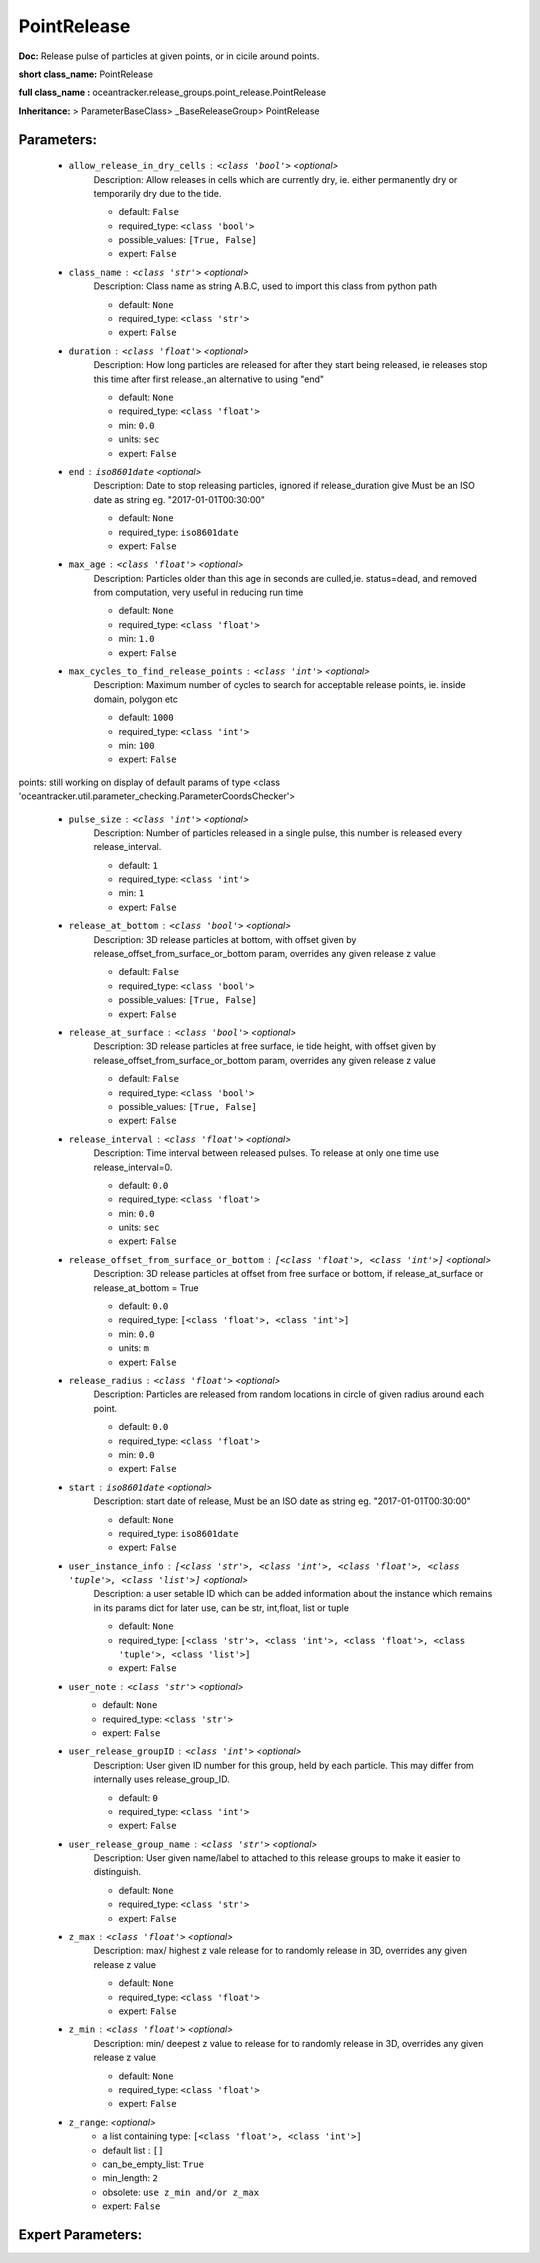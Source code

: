 #############
PointRelease
#############

**Doc:**     Release pulse of particles at given points, or in cicile around points.    

**short class_name:** PointRelease

**full class_name :** oceantracker.release_groups.point_release.PointRelease

**Inheritance:** > ParameterBaseClass> _BaseReleaseGroup> PointRelease


Parameters:
************

	* ``allow_release_in_dry_cells`` :   ``<class 'bool'>``   *<optional>*
		Description: Allow releases in cells which are currently dry, ie. either permanently dry or temporarily dry due to the tide.

		- default: ``False``
		- required_type: ``<class 'bool'>``
		- possible_values: ``[True, False]``
		- expert: ``False``

	* ``class_name`` :   ``<class 'str'>``   *<optional>*
		Description: Class name as string A.B.C, used to import this class from python path

		- default: ``None``
		- required_type: ``<class 'str'>``
		- expert: ``False``

	* ``duration`` :   ``<class 'float'>``   *<optional>*
		Description: How long particles are released for after they start being released, ie releases stop this time after first release.,an alternative to using "end"

		- default: ``None``
		- required_type: ``<class 'float'>``
		- min: ``0.0``
		- units: ``sec``
		- expert: ``False``

	* ``end`` :   ``iso8601date``   *<optional>*
		Description: Date to stop releasing particles, ignored if release_duration give Must be an ISO date as string eg. "2017-01-01T00:30:00"

		- default: ``None``
		- required_type: ``iso8601date``
		- expert: ``False``

	* ``max_age`` :   ``<class 'float'>``   *<optional>*
		Description: Particles older than this age in seconds are culled,ie. status=dead, and removed from computation, very useful in reducing run time

		- default: ``None``
		- required_type: ``<class 'float'>``
		- min: ``1.0``
		- expert: ``False``

	* ``max_cycles_to_find_release_points`` :   ``<class 'int'>``   *<optional>*
		Description: Maximum number of cycles to search for acceptable release points, ie. inside domain, polygon etc

		- default: ``1000``
		- required_type: ``<class 'int'>``
		- min: ``100``
		- expert: ``False``


points: still working on display  of default params of  type <class 'oceantracker.util.parameter_checking.ParameterCoordsChecker'>

	* ``pulse_size`` :   ``<class 'int'>``   *<optional>*
		Description: Number of particles released in a single pulse, this number is released every release_interval.

		- default: ``1``
		- required_type: ``<class 'int'>``
		- min: ``1``
		- expert: ``False``

	* ``release_at_bottom`` :   ``<class 'bool'>``   *<optional>*
		Description: 3D release particles at bottom, with  offset given by release_offset_from_surface_or_bottom param, overrides any given release z value

		- default: ``False``
		- required_type: ``<class 'bool'>``
		- possible_values: ``[True, False]``
		- expert: ``False``

	* ``release_at_surface`` :   ``<class 'bool'>``   *<optional>*
		Description: 3D release particles at free surface, ie tide height, with  offset given by release_offset_from_surface_or_bottom param, overrides any given release z value

		- default: ``False``
		- required_type: ``<class 'bool'>``
		- possible_values: ``[True, False]``
		- expert: ``False``

	* ``release_interval`` :   ``<class 'float'>``   *<optional>*
		Description: Time interval between released pulses. To release at only one time use release_interval=0.

		- default: ``0.0``
		- required_type: ``<class 'float'>``
		- min: ``0.0``
		- units: ``sec``
		- expert: ``False``

	* ``release_offset_from_surface_or_bottom`` :   ``[<class 'float'>, <class 'int'>]``   *<optional>*
		Description: 3D release particles at offset from free surface or bottom, if release_at_surface or  release_at_bottom = True

		- default: ``0.0``
		- required_type: ``[<class 'float'>, <class 'int'>]``
		- min: ``0.0``
		- units: ``m``
		- expert: ``False``

	* ``release_radius`` :   ``<class 'float'>``   *<optional>*
		Description: Particles are released from random locations in circle of given radius around each point.

		- default: ``0.0``
		- required_type: ``<class 'float'>``
		- min: ``0.0``
		- expert: ``False``

	* ``start`` :   ``iso8601date``   *<optional>*
		Description: start date of release, Must be an ISO date as string eg. "2017-01-01T00:30:00"

		- default: ``None``
		- required_type: ``iso8601date``
		- expert: ``False``

	* ``user_instance_info`` :   ``[<class 'str'>, <class 'int'>, <class 'float'>, <class 'tuple'>, <class 'list'>]``   *<optional>*
		Description: a user setable ID which can be added information about the instance which remains in its params dict for later use, can be str, int,float, list or tuple

		- default: ``None``
		- required_type: ``[<class 'str'>, <class 'int'>, <class 'float'>, <class 'tuple'>, <class 'list'>]``
		- expert: ``False``

	* ``user_note`` :   ``<class 'str'>``   *<optional>*
		- default: ``None``
		- required_type: ``<class 'str'>``
		- expert: ``False``

	* ``user_release_groupID`` :   ``<class 'int'>``   *<optional>*
		Description: User given ID number for this group, held by each particle. This may differ from internally uses release_group_ID.

		- default: ``0``
		- required_type: ``<class 'int'>``
		- expert: ``False``

	* ``user_release_group_name`` :   ``<class 'str'>``   *<optional>*
		Description: User given name/label to attached to this release groups to make it easier to distinguish.

		- default: ``None``
		- required_type: ``<class 'str'>``
		- expert: ``False``

	* ``z_max`` :   ``<class 'float'>``   *<optional>*
		Description: max/ highest z vale release for to randomly release in 3D, overrides any given release z value

		- default: ``None``
		- required_type: ``<class 'float'>``
		- expert: ``False``

	* ``z_min`` :   ``<class 'float'>``   *<optional>*
		Description: min/ deepest z value to release for to randomly release in 3D, overrides any given release z value

		- default: ``None``
		- required_type: ``<class 'float'>``
		- expert: ``False``

	* ``z_range``:  *<optional>*
		- a list containing type:  ``[<class 'float'>, <class 'int'>]``
		- default list : ``[]``
		- can_be_empty_list: ``True``
		- min_length: ``2``
		- obsolete: ``use z_min and/or z_max``
		- expert: ``False``



Expert Parameters:
*******************


